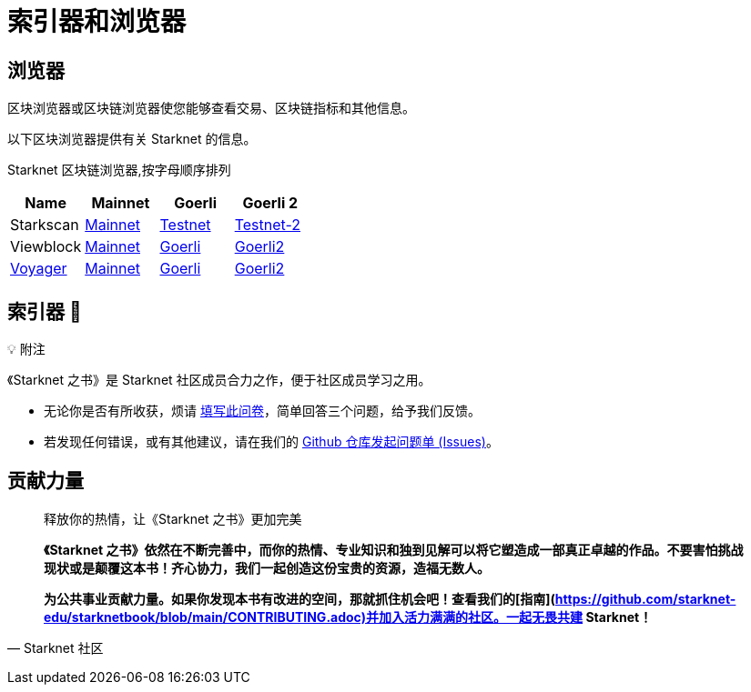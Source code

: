 [id="indexers-and-explorers"]

= 索引器和浏览器

== 浏览器

区块浏览器或区块链浏览器使您能够查看交易、区块链指标和其他信息。

以下区块浏览器提供有关 Starknet 的信息。

Starknet 区块链浏览器,按字母顺序排列

|===
|Name|Mainnet|Goerli|Goerli 2

|Starkscan|https://starkscan.co/[Mainnet]|https://testnet.starkscan.co/[Testnet]|https://testnet-2.starkscan.co/[Testnet-2]

|Viewblock|https://viewblock.io/starknet[Mainnet]|https://viewblock.io/starknet?network=goerli[Goerli]|https://viewblock.io/starknet?network=goerli2[Goerli2]

|https://nethermind.io/voyager[Voyager]|https://voyager.online/[Mainnet]|https://goerli.voyager.online/[Goerli]|https://goerli-2.voyager.online/[Goerli2]
|===

== 索引器 🚧


💡 附注

《Starknet 之书》是 Starknet 社区成员合力之作，便于社区成员学习之用。

- 无论你是否有所收获，烦请 https://a.sprig.com/WTRtdlh2VUlja09lfnNpZDo4MTQyYTlmMy03NzdkLTQ0NDEtOTBiZC01ZjAyNDU0ZDgxMzU=[填写此问卷]，简单回答三个问题，给予我们反馈。
- 若发现任何错误，或有其他建议，请在我们的 https://github.com/starknet-edu/starknetbook/issues[Github 仓库发起问题单 (Issues)]。




== **贡献力量**

> 释放你的热情，让《Starknet 之书》更加完美
> 
> 
> *《Starknet 之书》依然在不断完善中，而你的热情、专业知识和独到见解可以将它塑造成一部真正卓越的作品。不要害怕挑战现状或是颠覆这本书！齐心协力，我们一起创造这份宝贵的资源，造福无数人。*
> 
> *为公共事业贡献力量。如果你发现本书有改进的空间，那就抓住机会吧！查看我们的[指南](https://github.com/starknet-edu/starknetbook/blob/main/CONTRIBUTING.adoc)并加入活力满满的社区。一起无畏共建 Starknet！*
> 

— Starknet 社区
